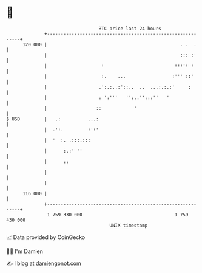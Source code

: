 * 👋

#+begin_example
                                     BTC price last 24 hours                    
                 +------------------------------------------------------------+ 
         120 000 |                                                 . .  .     | 
                 |                                                 ::: :'     | 
                 |                    :                          :::': :      | 
                 |                    :.    ...                 :''' ::'      | 
                 |                   .':.:..:'::..  ..  ...:.:.:'     :       | 
                 |                   : ':'''   '':..'':::''   '               | 
                 |                  ::            '                           | 
   $ USD         |   .:          ...:                                         | 
                 |  .':.         :':'                                         | 
                 |  '  :. .:::.:::                                            | 
                 |      :.:' ''                                               | 
                 |      ::                                                    | 
                 |                                                            | 
                 |                                                            | 
         116 000 |                                                            | 
                 +------------------------------------------------------------+ 
                  1 759 330 000                                  1 759 430 000  
                                         UNIX timestamp                         
#+end_example
📈 Data provided by CoinGecko

🧑‍💻 I'm Damien

✍️ I blog at [[https://www.damiengonot.com][damiengonot.com]]
